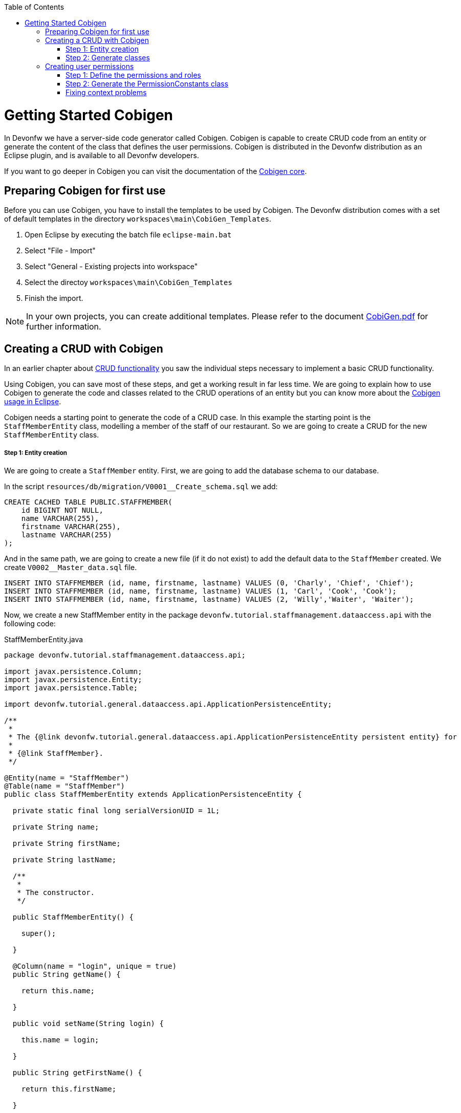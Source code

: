 :toc: macro
toc::[]

= Getting Started Cobigen

In Devonfw we have a server-side code generator called Cobigen. Cobigen is capable to create CRUD code from an entity or generate the content of the class that defines the user permissions. Cobigen is distributed in the Devonfw distribution as an Eclipse plugin, and is available to all Devonfw developers.

If you want to go deeper in Cobigen you can visit the documentation of the https://github.com/devonfw/tools-cobigen/wiki/CobiGen[Cobigen core].

== Preparing Cobigen for first use

Before you can use Cobigen, you have to install the templates to be used by Cobigen. The Devonfw distribution comes with a set of default templates in the directory `workspaces\main\CobiGen_Templates`.

1. Open Eclipse by executing the batch file `eclipse-main.bat`

1. Select "File - Import"

1. Select "General - Existing projects into workspace"

1. Select the directoy `workspaces\main\CobiGen_Templates`

1. Finish the import.

[NOTE]
====
In your own projects, you can create additional templates. Please refer to the document https://coconet.capgemini.com/sf/frs/do/downloadFile/projects.apps2_devon/frs.devon_distribution.devonfw_2_0/frs50089?dl=1"[CobiGen.pdf] for further information.
====

== Creating a CRUD with Cobigen

In an earlier chapter about link:getting-started-Crud-Operations[CRUD functionality] you saw the individual steps necessary to implement a basic CRUD functionality.

Using Cobigen, you can save most of these steps, and get a working result in far less time. We are going to explain how to use Cobigen to generate the code and classes related to the CRUD operations of an entity but you can know more about the https://github.com/devonfw/tools-cobigen/wiki/cobigen-eclipse_usage[Cobigen usage in Eclipse].

Cobigen needs a starting point to generate the code of a CRUD case. In this example the starting point is the `StaffMemberEntity` class, modelling a member of the staff of our restaurant. So we are going to create a CRUD for the new `StaffMemberEntity` class.

===== Step 1: Entity creation

We are going to create a `StaffMember` entity. First, we are going to add the database schema to our database.

In the script `resources/db/migration/V0001__Create_schema.sql` we add:

[source,sql]
----

CREATE CACHED TABLE PUBLIC.STAFFMEMBER(
    id BIGINT NOT NULL,
    name VARCHAR(255),
    firstname VARCHAR(255),
    lastname VARCHAR(255)
);

----

And in the same path, we are going to create a new file (if it do not exist) to add the default data to the `StaffMember` created. We create `V0002__Master_data.sql` file.

[source,sql]
----

INSERT INTO STAFFMEMBER (id, name, firstname, lastname) VALUES (0, 'Charly', 'Chief', 'Chief');
INSERT INTO STAFFMEMBER (id, name, firstname, lastname) VALUES (1, 'Carl', 'Cook', 'Cook');
INSERT INTO STAFFMEMBER (id, name, firstname, lastname) VALUES (2, 'Willy','Waiter', 'Waiter');

----

Now, we create a new StaffMember entity in the package `devonfw.tutorial.staffmanagement.dataaccess.api` with the following code:

.StaffMemberEntity.java
[source, java]
----

package devonfw.tutorial.staffmanagement.dataaccess.api;

import javax.persistence.Column;
import javax.persistence.Entity;
import javax.persistence.Table;

import devonfw.tutorial.general.dataaccess.api.ApplicationPersistenceEntity;

/**
 * 
 * The {@link devonfw.tutorial.general.dataaccess.api.ApplicationPersistenceEntity persistent entity} for
 * 
 * {@link StaffMember}.
 */

@Entity(name = "StaffMember")
@Table(name = "StaffMember")
public class StaffMemberEntity extends ApplicationPersistenceEntity {

  private static final long serialVersionUID = 1L;

  private String name;

  private String firstName;

  private String lastName;

  /**
   * 
   * The constructor.
   */

  public StaffMemberEntity() {

    super();

  }

  @Column(name = "login", unique = true)
  public String getName() {

    return this.name;

  }

  public void setName(String login) {

    this.name = login;

  }

  public String getFirstName() {

    return this.firstName;

  }

  public void setFirstName(String firstName) {

    this.firstName = firstName;

  }

  public String getLastName() {

    return this.lastName;

  }

  public void setLastName(String lastName) {

    this.lastName = lastName;

  }

}

----

===== Step 2: Generate classes

To generate the rest of the classes concerning the StaffMember CRUD, we only have to do a right click on the `TableEntity.java` class in Eclipse Project Explorer and select "CobiGen ' Generate".

image::images/devonfw-cobigen/devon_guide_cobigen_1_context_menu.png[,width="450", link="https://github.com/devonfw/devon-guide/wiki/images/devonfw-cobigen/devon_guide_cobigen_1_context_menu.png"]

This action opens a code generator wizard, like this:

image::images/devonfw-cobigen/devon_guide_cobigen_2_template_selection.png[,width="450", link="https://github.com/devonfw/devon-guide/wiki/images/devonfw-cobigen/devon_guide_cobigen_2_template_selection.png"]

In this wizard you can select which classes you want to generate, organized by layer. In this example, please select:

* CRUD DAO's
* CRUD REST services
* CRUD logic layer (simple)
* Entity infrastructure
* TO's

and continue.

In the next step you can select the fields of the entity that you want to expose via the REST service.

image::images/devonfw-cobigen/devon_guide_cobigen_3_field_selection.png[,width="450", link="https://github.com/devonfw/devon-guide/wiki/images/devonfw-cobigen/devon_guide_cobigen_3_field_selection.png"]

Afterwards, click on "Finish" to let CobiGen do its work.

[NOTE]
====
It is possible that you will see a final dialog containing some warnings about ambigous imports. You should review the mentioned files, and fix the imports yourself.

image::images/devonfw-cobigen/devon_guide_cobigen_4_warnings.png[,width="350", link="https://github.com/devonfw/devon-guide/wiki/images/devonfw-cobigen/devon_guide_cobigen_4_warnings.png"]

In many cases, the imports are easily fixable by letting Eclipse auto-complete them by pressing "Ctrl-Shift-O".

====

Cobigen also works incrementally. Cobigen merges your changes and updates all classes based on the Entity class' fields. So you can use Cobigen to generate the structure and the different classes and then develop custom parts of your CRUD.

== Creating user permissions
 
In OASP4J applications the roles and permissions are defined by the _PermissionConstants_ class. The content of this class is bound with the permissions defined in the _access-control-schema.xml_ file. Cobigen let us to automatically generate (or update) the content of the _PermissionConstants_ class from the _access-control-schema.xml_ content. To achieve this we only have to follow two simple steps. 

===== Step 1: Define the permissions and roles

In Eclipse open the _access-control-schema.xml_ located in _/oasp4j-sample-core/src/main/resources/config/app/security/access-control-schema.xml_ and define the permissions to the roles or group of roles like:

[source,xml]
----
<group id="MasterData" type="group">
    <permissions>
    <!-- staffmemberamanagement -->
      <permission id="FindStaffMember"/>
      <permission id="SaveStaffMember"/>
      <permission id="DeleteStaffMember"/>
    </permissions>
  </group>
----

===== Step 2: Generate the PermissionConstants class

Right click on the _access-control-schema.xml_ and select _Cobigen > Generate..._

This action opens a code generator wizard, like this:

image::images/devonfw-cobigen/devon_guide_cobigen_8a_permissions_template_selection.png[,width="450", link="https://github.com/devonfw/devon-guide/wiki/images/devonfw-cobigen/devon_guide_cobigen_8a_permissions_template_selection.png"]

In this case you have only one option. Select _Permissions Constants_ and press _Finish_. You should see now the new Permissions added in the file _/oasp4j-sample-core/src/main/java/io/oasp/gastronomy/restaurant/general/common/api/constants/PermissionConstants.java_ 


[source,java]
----
public static final String FIND_STAFFMEMBER = "FindStaffMember";

public static final String SAVE_STAFFMEMBER = "SaveStaffMember";

public static final String DELETE_STAFFMEMBER = "DeleteStaffMember";
----

[NOTE]
====
It is possible that you can't press _Finish_ button in CobiGen.

image::images/devonfw-cobigen/devon_guide_cobigen_8_permissions_template_selection.png[,width="450", link="https://github.com/devonfw/devon-guide/wiki/images/devonfw-cobigen/devon_guide_cobigen_8_permissions_template_selection.png"]

This happens because you are using an old version of CobiGen and the wizard can't merge the class _PermissionConstants_. To work around this you need to delete the class _PermissionConstants.java_ and try again. Cobigen will generate for us the class and will fill it with the updated content. 
==== 
   
=== Fixing context problems

When launching the _Cobigen > Generate_ wizard you may find problems related to the context, like the following one

image::images/devonfw-cobigen/devon_guide_cobigen_5_error.png[,width="450", link="https://github.com/devonfw/devon-guide/wiki/images/devonfw-cobigen/devon_guide_cobigen_5_error.png"]

This happens because you need to update the templates. So do again right click on the _access-control-schema.xml_ and select this time the _Cobigen > Health Check_ option and you will see a window with a message like the following 

image::images/devonfw-cobigen/devon_guide_cobigen_6_error.png[,width="450", link="https://github.com/devonfw/devon-guide/wiki/images/devonfw-cobigen/devon_guide_cobigen_6_error.png"]

Click in _Advance Health Check_

image::images/devonfw-cobigen/devon_guide_cobigen_7_error.png[,width="450", link="https://github.com/devonfw/devon-guide/wiki/images/devonfw-cobigen/devon_guide_cobigen_7_error.png"]

Now upgrade the template to _constants/security_permissions_ and press _OK_. You now should be able to use Cobigen to generate the _PermissionConstants_ class content.